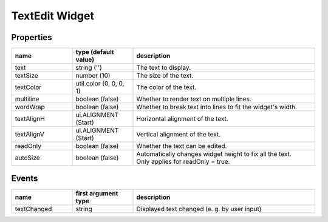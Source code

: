TextEdit Widget
===============

Properties
----------

.. list-table::
  :header-rows: 1
  :widths: 20 20 60

  * - name
    - type (default value)
    - description
  * - text
    - string ('')
    - The text to display.
  * - textSize
    - number (10)
    - The size of the text.
  * - textColor
    - util.color (0, 0, 0, 1)
    - The color of the text.
  * - multiline
    - boolean (false)
    - Whether to render text on multiple lines.
  * - wordWrap
    - boolean (false)
    - Whether to break text into lines to fit the widget's width.
  * - textAlignH
    - ui.ALIGNMENT (Start)
    - Horizontal alignment of the text.
  * - textAlignV
    - ui.ALIGNMENT (Start)
    - Vertical alignment of the text.
  * - readOnly
    - boolean (false)
    - Whether the text can be edited.
  * - autoSize
    - boolean (false)
    - | Automatically changes widget height to fix all the text.
      | Only applies for readOnly = true.

Events
------

.. list-table::
  :header-rows: 1
  :widths: 20 20 60

  * - name
    - first argument type
    - description
  * - textChanged
    - string
    - Displayed text changed (e. g. by user input)
